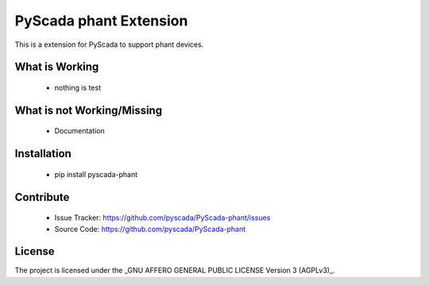 PyScada  phant Extension
======================

This is a extension for PyScada to support phant devices.


What is Working
---------------

 - nothing is test


What is not Working/Missing
---------------------------

 - Documentation

Installation
------------

 - pip install pyscada-phant


Contribute
----------

 - Issue Tracker: https://github.com/pyscada/PyScada-phant/issues
 - Source Code: https://github.com/pyscada/PyScada-phant


License
-------

The project is licensed under the _GNU AFFERO GENERAL PUBLIC LICENSE Version 3 (AGPLv3)_.

